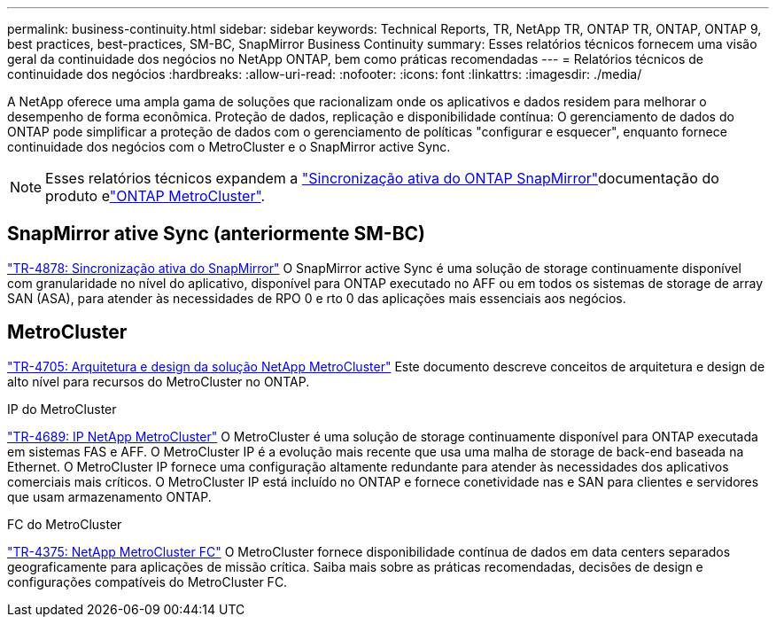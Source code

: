 ---
permalink: business-continuity.html 
sidebar: sidebar 
keywords: Technical Reports, TR, NetApp TR, ONTAP TR, ONTAP, ONTAP 9, best practices, best-practices, SM-BC, SnapMirror Business Continuity 
summary: Esses relatórios técnicos fornecem uma visão geral da continuidade dos negócios no NetApp ONTAP, bem como práticas recomendadas 
---
= Relatórios técnicos de continuidade dos negócios
:hardbreaks:
:allow-uri-read: 
:nofooter: 
:icons: font
:linkattrs: 
:imagesdir: ./media/


[role="lead"]
A NetApp oferece uma ampla gama de soluções que racionalizam onde os aplicativos e dados residem para melhorar o desempenho de forma econômica. Proteção de dados, replicação e disponibilidade contínua: O gerenciamento de dados do ONTAP pode simplificar a proteção de dados com o gerenciamento de políticas "configurar e esquecer", enquanto fornece continuidade dos negócios com o MetroCluster e o SnapMirror active Sync.

[NOTE]
====
Esses relatórios técnicos expandem a link:https://docs.netapp.com/us-en/ontap/smbc/index.html["Sincronização ativa do ONTAP SnapMirror"^]documentação do produto elink:https://docs.netapp.com/us-en/ontap-metrocluster/index.html["ONTAP MetroCluster"^].

====


== SnapMirror ative Sync (anteriormente SM-BC)

link:https://docs.netapp.com/us-en/ontap/snapmirror-active-sync/index.html["TR-4878: Sincronização ativa do SnapMirror"^] O SnapMirror active Sync é uma solução de storage continuamente disponível com granularidade no nível do aplicativo, disponível para ONTAP executado no AFF ou em todos os sistemas de storage de array SAN (ASA), para atender às necessidades de RPO 0 e rto 0 das aplicações mais essenciais aos negócios.



== MetroCluster

link:https://www.netapp.com/pdf.html?item=/media/13480-tr4705.pdf["TR-4705: Arquitetura e design da solução NetApp MetroCluster"^] Este documento descreve conceitos de arquitetura e design de alto nível para recursos do MetroCluster no ONTAP.

.IP do MetroCluster
link:https://www.netapp.com/pdf.html?item=/media/13481-tr4689pdf.pdf["TR-4689: IP NetApp MetroCluster"^] O MetroCluster é uma solução de storage continuamente disponível para ONTAP executada em sistemas FAS e AFF. O MetroCluster IP é a evolução mais recente que usa uma malha de storage de back-end baseada na Ethernet. O MetroCluster IP fornece uma configuração altamente redundante para atender às necessidades dos aplicativos comerciais mais críticos. O MetroCluster IP está incluído no ONTAP e fornece conetividade nas e SAN para clientes e servidores que usam armazenamento ONTAP.

.FC do MetroCluster
link:https://www.netapp.com/pdf.html?item=/media/13482-tr4375.pdf["TR-4375: NetApp MetroCluster FC"^] O MetroCluster fornece disponibilidade contínua de dados em data centers separados geograficamente para aplicações de missão crítica. Saiba mais sobre as práticas recomendadas, decisões de design e configurações compatíveis do MetroCluster FC.
